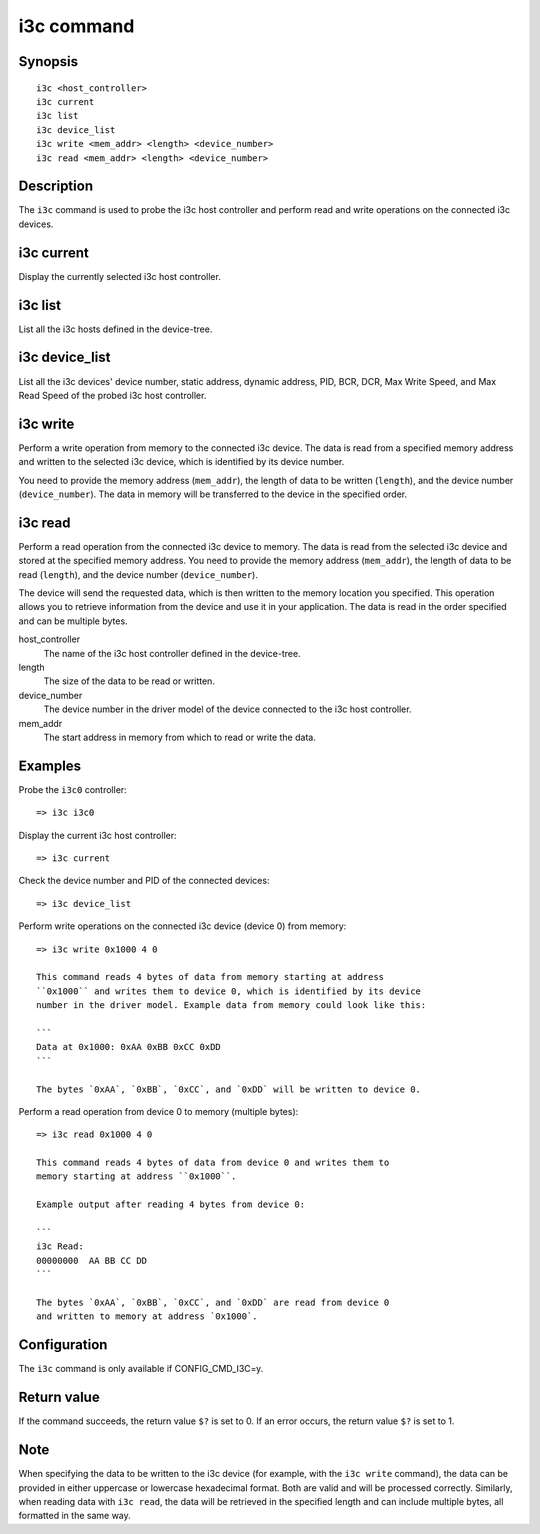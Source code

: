 .. SPDX-License-Identifier: GPL-2.0

.. index::
   single: i3c (command)

i3c command
===========

Synopsis
--------

::

    i3c <host_controller>
    i3c current
    i3c list
    i3c device_list
    i3c write <mem_addr> <length> <device_number>
    i3c read <mem_addr> <length> <device_number>

Description
-----------

The ``i3c`` command is used to probe the i3c host controller and perform
read and write operations on the connected i3c devices.

i3c current
------------

Display the currently selected i3c host controller.

i3c list
---------

List all the i3c hosts defined in the device-tree.

i3c device_list
----------------

List all the i3c devices' device number, static address, dynamic address,
PID, BCR, DCR, Max Write Speed, and Max Read Speed of the probed i3c host
controller.

i3c write
----------

Perform a write operation from memory to the connected i3c device. The data
is read from a specified memory address and written to the selected i3c
device, which is identified by its device number.

You need to provide the memory address (``mem_addr``), the length of data
to be written (``length``), and the device number (``device_number``). The
data in memory will be transferred to the device in the specified order.

i3c read
---------

Perform a read operation from the connected i3c device to memory. The data
is read from the selected i3c device and stored at the specified memory
address. You need to provide the memory address (``mem_addr``), the length
of data to be read (``length``), and the device number (``device_number``).

The device will send the requested data, which is then written to the memory
location you specified. This operation allows you to retrieve information
from the device and use it in your application. The data is read in the
order specified and can be multiple bytes.

host_controller
    The name of the i3c host controller defined in the device-tree.

length
    The size of the data to be read or written.

device_number
    The device number in the driver model of the device connected to the i3c
    host controller.

mem_addr
    The start address in memory from which to read or write the data.

Examples
--------

Probe the ``i3c0`` controller::

    => i3c i3c0

Display the current i3c host controller::

    => i3c current

Check the device number and PID of the connected devices::

    => i3c device_list

Perform write operations on the connected i3c device (device 0) from memory::

    => i3c write 0x1000 4 0

    This command reads 4 bytes of data from memory starting at address
    ``0x1000`` and writes them to device 0, which is identified by its device
    number in the driver model. Example data from memory could look like this:

    ```
    Data at 0x1000: 0xAA 0xBB 0xCC 0xDD
    ```

    The bytes `0xAA`, `0xBB`, `0xCC`, and `0xDD` will be written to device 0.

Perform a read operation from device 0 to memory (multiple bytes)::

    => i3c read 0x1000 4 0

    This command reads 4 bytes of data from device 0 and writes them to
    memory starting at address ``0x1000``.

    Example output after reading 4 bytes from device 0:

    ```
    i3c Read:
    00000000  AA BB CC DD
    ```

    The bytes `0xAA`, `0xBB`, `0xCC`, and `0xDD` are read from device 0
    and written to memory at address `0x1000`.

Configuration
-------------

The ``i3c`` command is only available if CONFIG_CMD_I3C=y.

Return value
------------

If the command succeeds, the return value ``$?`` is set to 0. If an error
occurs, the return value ``$?`` is set to 1.

Note
----

When specifying the data to be written to the i3c device (for example, with
the ``i3c write`` command), the data can be provided in either uppercase
or lowercase hexadecimal format. Both are valid and will be processed
correctly. Similarly, when reading data with ``i3c read``, the data will be
retrieved in the specified length and can include multiple bytes, all
formatted in the same way.